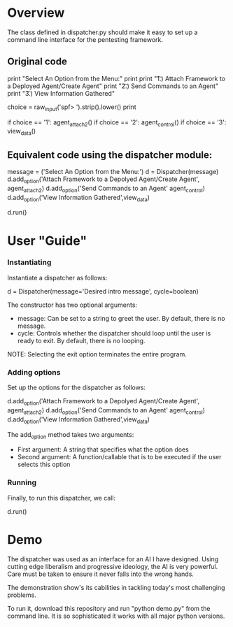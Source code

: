 * Overview 
The class defined in dispatcher.py should make it easy to set up a command line interface for the pentesting framework.

** Original code

#+BEGIN_SRC: python
        print "Select An Option from the Menu:"
        print
        print "\t 1.)  Attach Framework to a Deployed Agent/Create Agent"
        print "\t 2.)  Send Commands to an Agent"
        print "\t 3.)  View Information Gathered"
 


        choice = raw_input('spf> ').strip().lower()
        print

        if choice == '1':
            agent_attach2()       
        if choice == '2':
            agent_control()
        if choice == '3':
            view_data()

#+END_SRC

** Equivalent code using the dispatcher module:


#+begin_src: python
	message = ('Select An Option from the Menu:')
    d = Dispatcher(message)
    d.add_option('Attach Framework to a Depolyed Agent/Create Agent', agent_attach2)
    d.add_option('Send Commands to an Agent' agent_control)
    d.add_option('View Information Gathered',view_data)

    d.run()
#+end_src

* User "Guide"
*** Instantiating
Instantiate a dispatcher as follows:

#+begin_src: python
    d = Dispatcher(message='Desired intro message', cycle=boolean)

#+end_src

The constructor has two optional arguments:
- message: Can be set to a string to greet the user. By default, there is no message.
- cycle: Controls whether the dispatcher should loop until the user is ready to exit. By default, there is no looping.

NOTE: Selecting the exit option terminates the entire program.

*** Adding options
Set up the options for the dispatcher as follows:
#+begin_src: python
    d.add_option('Attach Framework to a Depolyed Agent/Create Agent', agent_attach2)
    d.add_option('Send Commands to an Agent' agent_control)
    d.add_option('View Information Gathered',view_data)
#+end_src

The add_option method takes two arguments:
- First argument: A string that specifies what the option does
- Second argument: A function/callable that is to be executed if the user selects this option

*** Running
Finally, to run this dispatcher, we call:

#+begin_src: python
    d.run()
#+end_src

* Demo

The dispatcher was used as an interface for an AI I have designed. Using cutting edge liberalism and progressive ideology, the AI is very powerful. 
Care must be taken to ensure it never falls into the wrong hands.

The demonstration show's its cabilities in tackling today's most challenging problems.

To run it, download this repository and run "python demo.py" from the command line. It is so sophisticated it works with all major python versions.
